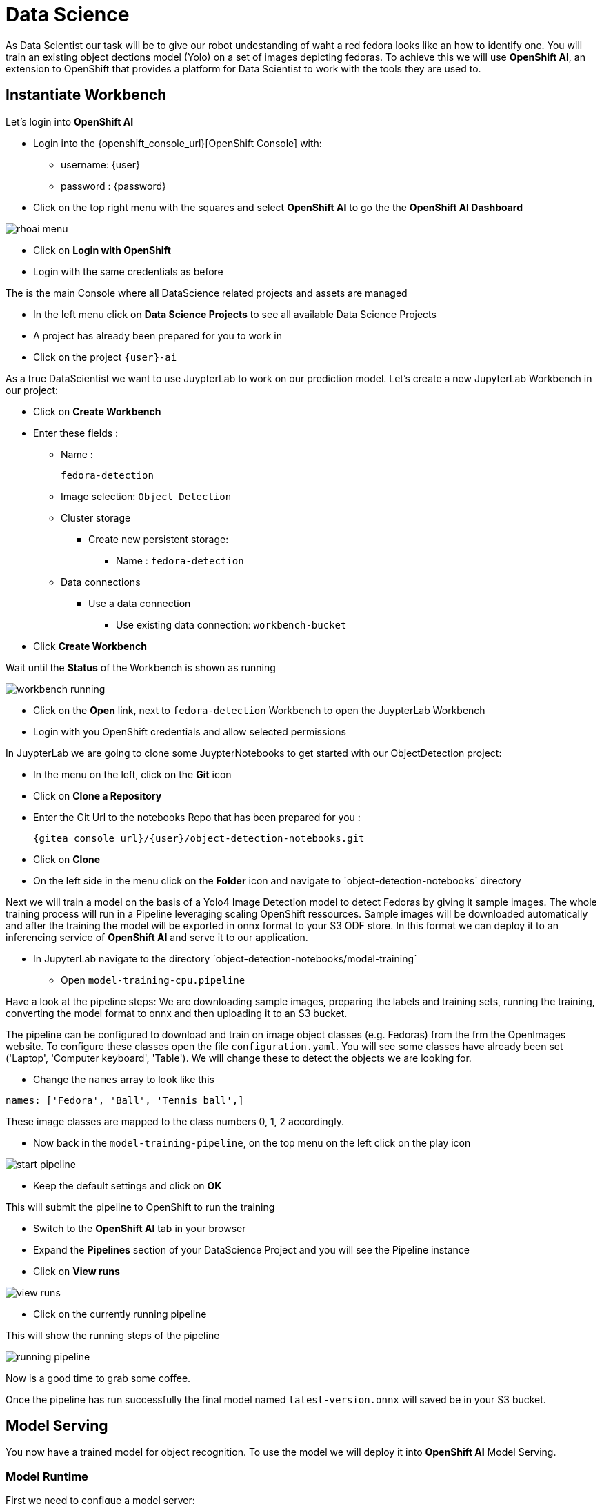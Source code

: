 
= Data Science

As Data Scientist our task will be to give our robot undestanding of waht a red fedora looks like an how to identify one. You will train an existing object dections model (Yolo) on a set of images depicting fedoras. To achieve this we will use **OpenShift AI**, an extension to OpenShift that provides a platform for Data Scientist to work with the tools they are used to. 

== Instantiate Workbench

Let's login into **OpenShift AI**

* Login into the {openshift_console_url}[OpenShift Console] with: 
** username: {user}
** password : {password}
* Click on the top right menu with the squares and select **OpenShift AI** to go the the **OpenShift AI Dashboard**

image::rhoai-menu.png[]

* Click on **Login with OpenShift**
* Login with the same credentials as before 

The is the main Console where all DataScience related projects and assets are managed

- In the left menu click on **Data Science Projects** to see all available Data Science Projects
- A project has already been prepared for you to work in
- Click on the project `{user}-ai`

As a true DataScientist we want to use JuypterLab to work on our prediction model. Let's create a new JupyterLab Workbench in our project:

* Click on **Create Workbench**
* Enter these fields :
** Name :
+
[source,bash,role=execute]
----
fedora-detection
----

** Image selection: `Object Detection`
** Cluster storage
*** Create new persistent storage:
**** Name : `fedora-detection`
** Data connections
*** Use a data connection
**** Use existing data connection: `workbench-bucket`
* Click **Create Workbench**

Wait until the **Status** of the Workbench is shown as running

image::workbench-running.png[]

* Click on the **Open** link, next to `fedora-detection` Workbench to open the JuypterLab Workbench
* Login with you OpenShift credentials and allow selected permissions

In JuypterLab we are going to clone some JuypterNotebooks to get started with our ObjectDetection project:

* In the menu on the left, click on the **Git** icon
* Click on **Clone a Repository**
* Enter the Git Url to the notebooks Repo that has been prepared for you :
+
[source,bash,role=execute,subs="attributes"]
----
{gitea_console_url}/{user}/object-detection-notebooks.git
----

* Click on **Clone**
* On the left side in the menu click on the **Folder** icon and navigate to ´object-detection-notebooks´ directory

Next we will train a model on the basis of a Yolo4 Image Detection model to detect Fedoras by giving it sample images. The whole training process will run in a Pipeline leveraging scaling OpenShift ressources. Sample images will be downloaded automatically and after the training the model will be exported in onnx format to your S3 ODF store. In this format we can deploy it to an inferencing service of **OpenShift AI** and serve it to our application.

* In JupyterLab navigate to the directory ´object-detection-notebooks/model-training´
- Open `model-training-cpu.pipeline`

Have a look at the pipeline steps: We are downloading sample images, preparing the labels and training sets, running the training, converting the model format to onnx and then uploading it to an S3 bucket.

The pipeline can be configured to download and train on image object classes (e.g. Fedoras) from the frm the OpenImages website. To configure these classes open the file `configuration.yaml`. You will see some classes have already been set ('Laptop', 'Computer keyboard', 'Table'). We will change these to detect the objects we are looking for.

* Change the `names` array to look like this

[source,yaml,role=execute,subs="attributes"]
----
names: ['Fedora', 'Ball', 'Tennis ball',]
----

These image classes are mapped to the class numbers 0, 1, 2 accordingly.

* Now back in the `model-training-pipeline`, on the top menu on the left click on the play icon

image::start-pipeline.png[]

* Keep the default settings and click on **OK**

This will submit the pipeline to OpenShift to run the training

* Switch to the *OpenShift AI* tab in your browser
* Expand the **Pipelines** section of your DataScience Project and you will see the Pipeline instance
* Click on **View runs** 

image::view-runs.png[]

* Click on the currently running pipeline

This will show the running steps of the pipeline

image::running-pipeline.png[]

Now is a good time to grab some coffee.

Once the pipeline has run successfully the final model named `latest-version.onnx` will saved be in your S3 bucket.

== Model Serving
You now have a trained model for object recognition. To use the model we will deploy it into **OpenShift AI** Model Serving.

=== Model Runtime

First we need to configue a model server:

* Click on **DataScience Projects** in the main menu on the left and make sure you have selected your project again
*  Under the section **Models and model servers** click on **Add model server**
* Model server name : 
+
[source,bash,role=execute,subs="attributes"]
----
ovms
----
* Serving runtime : `OpenVINO Model Server`
* Make deployed models available ... : `Check``
* Require token authentication : `Check``
** Service account name : `default-name`
* Keep the rest of the settings as is
* Click **Add**

image::serving-runtime.png[]

=== Deploy Model

* Click **Deploy model** next to your just created model server
* In the form enter
** Model Name: 
+
[source,bash,role=execute,subs="attributes"]
----
fedora-detection-service
----
** Model framework (name-version): `o nnx-1`
** Existing data connection: `workbench-bucket`
** Path: 
+
[source,bash,role=execute,subs="attributes"]
----
models/model-latest.onnx
----
** Click **Deploy**

Wait for the server to start

=== Model Testing

* Copy the inference endpoint URL that is published through a OpenShift Route

image::copy-inference-url.png[]
* Copy the token of the endpoint

image::copy-token.png[]

* Back in your JupyterLab Workbench open the `online-scoring.ipynb` notebook
* Look for cell [3] and paste the inference endpoint URL and the token into the placeholders of the `prediction_url` and `token` variables

* Run the full notebook (The button with the two play icons in the top menu)
* Confirm to **Restart the Kernel**

You will see the identified classes with bounding boxes and confidence score

TIP: You can test this with different images in the sample-images folder. You can even upload your own images. Take a picture with a camera from your laptop or smartphone and upload it into the `sample_images` folder.  Make sure you adjust the image name in cell [2] before running the notebook again.

Now it is time to handoff your amazing AI Fedora Detection service to the dev team. Make a note and use the two values `prediction_url` and `token` in your app in the next chapter.  


